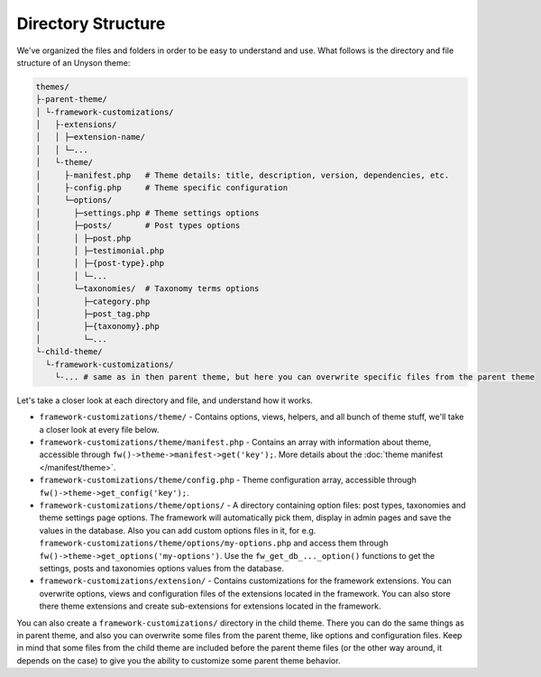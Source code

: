 Directory Structure
===================

We've organized the files and folders in order to be easy to understand and use. What follows is the directory and file structure of an Unyson theme:

.. code-block:: text

    themes/
    ├-parent-theme/
    │ └-framework-customizations/
    │   ├-extensions/
    │   │ ├─extension-name/
    │   │ └─...
    │   └-theme/
    │     ├-manifest.php   # Theme details: title, description, version, dependencies, etc.
    │     ├-config.php     # Theme specific configuration
    │     └─options/
    │       ├─settings.php # Theme settings options
    │       ├─posts/       # Post types options
    │       │ ├─post.php
    │       │ ├─testimonial.php
    │       │ ├─{post-type}.php
    │       │ └─...
    │       └─taxonomies/  # Taxonomy terms options
    │         ├─category.php
    │         ├─post_tag.php
    │         ├─{taxonomy}.php
    │         └─...
    └-child-theme/
      └-framework-customizations/
        └-... # same as in then parent theme, but here you can overwrite specific files from the parent theme

Let's take a closer look at each directory and file, and understand how it works.

* ``framework-customizations/theme/`` - Contains options, views, helpers, and all bunch of theme stuff, we'll take a closer look at every file below.

* ``framework-customizations/theme/manifest.php`` - Contains an array with information about theme, accessible through ``fw()->theme->manifest->get('key');``.
  More details about the :doc:`theme manifest </manifest/theme>`.

* ``framework-customizations/theme/config.php`` - Theme configuration array, accessible through ``fw()->theme->get_config('key');``.

* ``framework-customizations/theme/options/`` - A directory containing option files: post types, taxonomies and theme settings page options.
  The framework will automatically pick them, display in admin pages and save the values in the database.
  Also you can add custom options files in it, for e.g. ``framework-customizations/theme/options/my-options.php`` and access them through ``fw()->theme->get_options('my-options')``.
  Use the ``fw_get_db_..._option()`` functions to get the settings, posts and taxonomies options values from the database.

* ``framework-customizations/extension/`` - Contains customizations for the framework extensions.
  You can overwrite options, views and configuration files of the extensions located in the framework.
  You can also store there theme extensions and create sub-extensions for extensions located in the framework.

You can also create a ``framework-customizations/`` directory in the child theme.
There you can do the same things as in parent theme, and also you can overwrite some files from the parent theme, like options and configuration files.
Keep in mind that some files from the child theme are included before the parent theme files (or the other way around, it depends on the case)
to give you the ability to customize some parent theme behavior.
